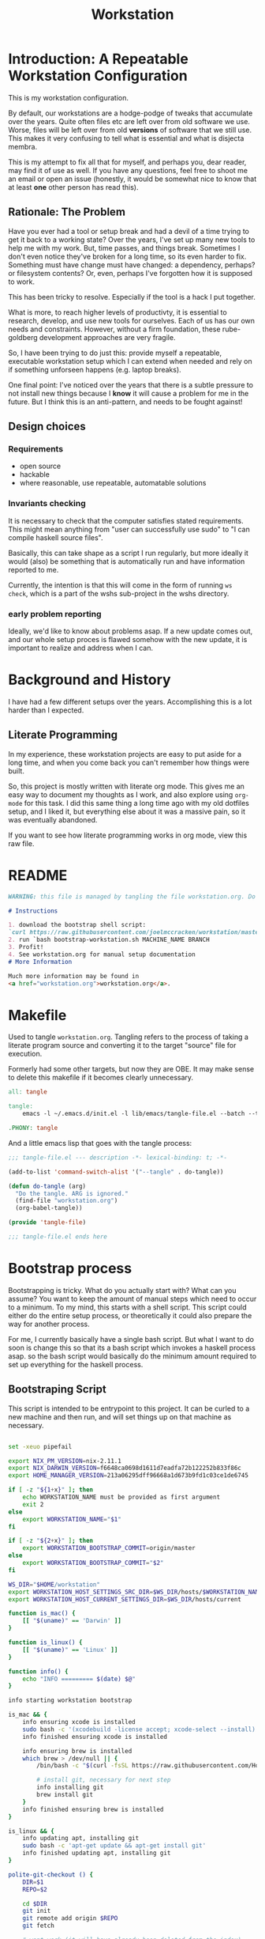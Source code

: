 #+PROPERTY: header-args    :comments both
#+OPTIONS: ^:nil ;; let an underscore be an underscore, disable sub-superscripting
#+OPTIONS: timestamp:nil
#+TITLE: Workstation
* Introduction: A Repeatable Workstation Configuration
This is my workstation configuration.

By default, our workstations are a hodge-podge of tweaks that accumulate
over the years. Quite often files etc are left over from old software we use.
Worse, files will be left over from old *versions* of software that we still
use. This makes it very confusing to tell what is essential and what is disjecta
membra.

This is my attempt to fix all that for myself, and perhaps you, dear reader, may
find it of use as well. If you have any questions, feel free to shoot me an
email or open an issue (honestly, it would be somewhat nice to know that at
least *one* other person has read this).
** Rationale: The Problem
Have you ever had a tool or setup break and had a devil of a time trying to get
it back to a working state? Over the years, I've set up many new tools to help
me with my work. But, time passes,
and things break. Sometimes I don't even notice they've broken for a long time,
so its even harder to fix. Something must have change must have changed: a
dependency, perhaps? or filesystem contents?
Or, even, perhaps I've forgotten how it is supposed to work.

This has been tricky to resolve. Especially if the tool is a hack I put
together.

What is more, to reach higher levels of productivty, it is essential to research,
develop, and use new tools for ourselves. Each of us has our own needs and
constraints. However, without a firm foundation, these rube-goldberg development
approaches are very fragile.

So, I have been trying to do just this: provide myself a repeatable, executable
workstation setup which I can extend when needed and rely on if something
unforseen happens (e.g. laptop breaks).

One final point: I've noticed over the years that there is a subtle pressure to
not install new things because I *know* it will cause a problem for me in the
future. But I think this is an anti-pattern, and needs to be fought against!
** Design choices
*** Requirements
- open source
- hackable
- where reasonable, use repeatable, automatable solutions
*** Invariants checking
It is necessary to check that the computer satisfies stated requirements.
This might mean anything from "user can successfully use sudo" to "I can compile
haskell source files".

Basically, this can take shape as a script I run regularly, but more ideally it
would (also) be something that is automatically run and have information
reported to me.

Currently, the intention is that this will come in the form of running ~ws
check~, which is a part of the wshs sub-project in the wshs directory.
*** early problem reporting
Ideally, we'd like to know about problems asap. If a new update comes out, and
our whole setup proces is flawed somehow with the new update, it is important to
realize and address when I can.
* Background and History
I have had a few different setups over the
years. Accomplishing this is a lot harder than I expected.
** Literate Programming
In my experience, these workstation projects are easy to put aside for a long
time, and when you come back you can't remember how things were built.

So, this project is mostly written with literate
org mode. This gives me an easy way to document my thoughts as I work, and also
explore using ~org-mode~ for this task. I did this same thing a long time ago
with my old dotfiles setup, and I liked it, but everything else about it was a
massive pain, so it was eventually abandoned.

If you want to see how literate programming works in org mode, view this raw file.
* README
#+begin_src md :tangle ./README.md  :noweb yes
WARNING: this file is managed by tangling the file workstation.org. Do not edit directly!

# Instructions

1. download the bootstrap shell script:
`curl https://raw.githubusercontent.com/joelmccracken/workstation/master/bin/bootstrap-workstation.sh > bootstrap-workstation.sh`
2. run `bash bootstrap-workstation.sh MACHINE_NAME BRANCH
3. Profit!
4. See workstation.org for manual setup documentation
# More Information

Much more information may be found in
<a href="workstation.org">workstation.org</a>.
#+end_src
* Makefile
Used to tangle ~workstation.org~. Tangling refers to the
process of taking a literate program source and converting it to the target
"source" file for execution.

Formerly had some other targets, but now they are OBE. It may make sense to
delete this makefile if it becomes clearly unnecessary.
#+begin_src makefile :tangle ./Makefile  :noweb yes
all: tangle

tangle:
	emacs -l ~/.emacs.d/init.el -l lib/emacs/tangle-file.el --batch --tangle

.PHONY: tangle
#+end_src
And a little emacs lisp that goes with the tangle process:
#+begin_src emacs-lisp :tangle ./lib/emacs/tangle-file.el
;;; tangle-file.el --- description -*- lexical-binding: t; -*-

(add-to-list 'command-switch-alist '("--tangle" . do-tangle))

(defun do-tangle (arg)
  "Do the tangle. ARG is ignored."
  (find-file "workstation.org")
  (org-babel-tangle))

(provide 'tangle-file)

;;; tangle-file.el ends here
#+end_src
* Bootstrap process
Bootstrapping is tricky. What do you actually start with? What can you assume?
You want to keep the amount of manual steps which need to occur to a minimum.
To my mind, this starts with a shell script.
This script could either do the entire setup process, or
theoretically it could also prepare the way for another process.

For me, I currently basically have a single bash script. But what I want to do
soon is change this so that its a bash script which invokes a haskell process asap.
so the bash script would basically do the minimum amount required to set up
everything for the haskell process.
** Bootstraping Script
This script is intended to be entrypoint to this project. It can be curled to a
new machine and then run, and will set things up on that machine as necessary.
#+begin_src bash :shebang "#!/usr/bin/env bash" :tangle ./bootstrap-workstation.sh :noweb yes

set -xeuo pipefail

export NIX_PM_VERSION=nix-2.11.1
export NIX_DARWIN_VERSION=f6648ca0698d1611d7eadfa72b122252b833f86c
export HOME_MANAGER_VERSION=213a06295dff96668a1d673b9fd1c03ce1de6745

if [ -z "${1+x}" ]; then
    echo WORKSTATION_NAME must be provided as first argument
    exit 2
else
    export WORKSTATION_NAME="$1"
fi

if [ -z "${2+x}" ]; then
    export WORKSTATION_BOOTSTRAP_COMMIT=origin/master
else
    export WORKSTATION_BOOTSTRAP_COMMIT="$2"
fi

WS_DIR="$HOME/workstation"
export WORKSTATION_HOST_SETTINGS_SRC_DIR=$WS_DIR/hosts/$WORKSTATION_NAME
export WORKSTATION_HOST_CURRENT_SETTINGS_DIR=$WS_DIR/hosts/current

function is_mac() {
    [[ "$(uname)" == 'Darwin' ]]
}

function is_linux() {
    [[ "$(uname)" == 'Linux' ]]
}

function info() {
    echo "INFO ========= $(date) $@"
}

info starting workstation bootstrap

is_mac && {
    info ensuring xcode is installed
    sudo bash -c '(xcodebuild -license accept; xcode-select --install) || exit 0'
    info finished ensuring xcode is installed

    info ensuring brew is installed
    which brew > /dev/null || {
        /bin/bash -c "$(curl -fsSL https://raw.githubusercontent.com/Homebrew/install/HEAD/install.sh)"

        # install git, necessary for next step
        info installing git
        brew install git
    }
    info finished ensuring brew is installed
}

is_linux && {
    info updating apt, installing git
    sudo bash -c 'apt-get update && apt-get install git'
    info finished updating apt, installing git
}

polite-git-checkout () {
    DIR=$1
    REPO=$2

    cd $DIR
    git init
    git remote add origin $REPO
    git fetch

    # wont work (it will have already been deleted from the index)
    git reset --mixed origin/master
    # This formulation of the checkout command seems to work most reliably
    git status -s | grep -E '^ D' | sed -E 's/^ D //' | xargs -n 1 -- git checkout
}

function mv_dir_dated_backup() {
    local THEDIR="$1"
    if test -e "$THEDIR"; then
        mv "$THEDIR" "${THEDIR}-$(date +"%s")"
    fi
}

info ensuring dotfiles repo is checked out
{
    cd ~;
    [[ "$(git remote get-url origin)" == 'git@github.com:joelmccracken/dotfiles.git' ]]
} || polite-git-checkout ~ 'https://github.com/joelmccracken/dotfiles.git'
# delete doom directory, temporary solution, eventually need to just remove from this dotfiles dir
rm -rf ~/.doom.d/
info finished ensuring dotfiles repo is checked out

{
    cd $WS_DIR;
    [[ "$(git remote get-url origin)" == 'git@github.com:joelmccracken/workstation.git' ]]
} || {
    info moving workstation dir to backup location
    mv_dir_dated_backup ~/workstation
    info cloning workstation repo into ~/workstation
    git clone 'https://github.com/joelmccracken/workstation.git'
    cd workstation
    info checking out specific workstation commit $WORKSTATION_BOOTSTRAP_COMMIT
    git checkout $WORKSTATION_BOOTSTRAP_COMMIT
}

source $WS_DIR/lib/shell/funcs.sh

info setting current host settings directory...
info workstation host settings directory: $WORKSTATION_HOST_SETTINGS_SRC_DIR

if [ -d $WORKSTATION_HOST_SETTINGS_SRC_DIR ]; then
    info setting current host directory to $WORKSTATION_HOST_SETTINGS_SRC_DIR;
    ln -s $WORKSTATION_HOST_SETTINGS_SRC_DIR $WORKSTATION_HOST_CURRENT_SETTINGS_DIR;
else
    echo ERROR $WORKSTATION_HOST_SETTINGS_SRC_DIR does not exist, must exit
    exit 5
fi

info ensuring nix is installed
{ which nix > /dev/null; } || {
    info installing nix
    sh <(curl -L https://releases.nixos.org/nix/$NIX_PM_VERSION/install) --daemon;
}
info finished ensuring nix is installed

export NIX_REMOTE=daemon

is_linux &&  {
    info linux detected, using HEREDOC method of setting up nix.conf
(sudo bash -c 'mkdir -p /etc/nix; cat > /etc/nix/nix.conf') <<-EOF
trusted-public-keys = cache.nixos.org-1:6NCHdD59X431o0gWypbMrAURkbJ16ZPMQFGspcDShjY= hydra.iohk.io:f/Ea+s+dFdN+3Y/G+FDgSq+a5NEWhJGzdjvKNGv0/EQ=
substituters = https://cache.nixos.org https://cache.iog.io
experimental-features = nix-command flakes
trusted-users = root $(whoami) runner
build-users-group = nixbld
# END OF /etc/nix/nix.conf
EOF

    info restarting nix-daemon via systemctl
    sudo systemctl restart nix-daemon.service;
    info finished restarting nix-daemon via systemctl
}


restart_mac_daemon() {
    set +e
    sudo launchctl unload /Library/LaunchDaemons/org.nixos.nix-daemon.plist
    sudo launchctl load /Library/LaunchDaemons/org.nixos.nix-daemon.plist
    set -e
}

is_mac && {
    info macos detected, restarting nix-daemon
    restart_mac_daemon
    info finished restarting nix-daemon
}

NIX_DAEMON_PATH='/nix/var/nix/profiles/default/etc/profile.d/nix-daemon.sh'
cat $NIX_DAEMON_PATH
if [[ -e "$NIX_DAEMON_PATH" ]]; then
    set +u
    source "$NIX_DAEMON_PATH";
    set -u
fi;

is_linux && {
    sudo ~/workstation/bin/enable-passwordless-sudo.sh
    sudo apt-get update
}

is_mac && {
    info installing darwin-nix
    sudo mv /etc/nix/nix.conf /etc/nix/nix.conf.old
    cd $WS_DIR
    nix-build https://github.com/LnL7/nix-darwin/archive/${NIX_DARWIN_VERSION}.tar.gz -A installer
    ./result/bin/darwin-installer

    nix build ~/workstation\#darwinConfigurations.${WORKSTATION_NAME}.system
    ./result/sw/bin/darwin-rebuild switch --flake ~/workstation#${WORKSTATION_NAME}

    rm -rf ./result
    info finished installing darwin-nix
}

export NIX_PATH=$HOME/.nix-defexpr/channels:/nix/var/nix/profiles/per-user/root/channels${NIX_PATH:+:$NIX_PATH}
nix-channel --add https://github.com/nix-community/home-manager/archive/${HOME_MANAGER_VERSION}.tar.gz home-manager
nix-channel --update
export HOME_MANAGER_BACKUP_EXT=old

nix-shell '<home-manager>' -A install

set +u
# evaluating this with set -u will cause an unbound variable error
source $HOME/.nix-profile/etc/profile.d/hm-session-vars.sh
set -u

nix build --no-link ~/workstation/#homeConfigurations.${WORKSTATION_NAME}.$(whoami).activationPackage
"$(nix path-info ~/workstation/#homeConfigurations.${WORKSTATION_NAME}.$(whoami).activationPackage)"/activate

set +u
# evaluating this with set -u will cause an unbound variable error
source $HOME/.nix-profile/etc/profile.d/hm-session-vars.sh
set -u

echo "building the 'ws' script"
cd  ~/workstation/wshs
nix build --no-link -L .#"wshs:exe:bww" .#"wshs:exe:ws"
echo "running the 'ws install' process"
$(nix path-info .#"wshs:exe:ws")/bin/ws install -m "$WORKSTATION_NAME";
echo "'ws install' process completed"

set +e
echo "Running final installs (install)"
if is_linux; then
    echo "is linux, installing ripgrep, fdfind, etc via apt";
    time sudo apt-get install ripgrep fd-find zsh make libtool libvterm-dev;
    echo "done running final installs";
else
    echo "linux not detected, no final installs necessary";
fi

# why is bash so cryptic
if [ ! -z "${BW_CLIENTID+x}" ] && \
   [ ! -z "${BW_CLIENTSECRET+x}" ] && \
   [ ! -z "${WS_BW_MASTER_PASS+x}" ]; then
    info variables requried to run bww force-sync are set, running
    if [ ! -d ~/secrets ]; then
        mkdir ~/secrets;
    fi
    # overwriting anything that was previously in the file
    echo "${WS_BW_MASTER_PASS}" > ~/secrets/bw_pass
    bw login --apikey
    bw_unlock
    bw sync
else
    info variables required to run bww force sync are MISSING, skipping
fi

cat <<-EOF
Success! However, there are some remaining manual set up steps required.
<<manual-setup-instructions>>
EOF
#+end_src
* Post-bootstrap setup
* Manual installation and setup
#+NAME: manual-setup-instructions
#+begin_src org
There are unfortunately a number of things need to install and set up
manually:
- lastpass firefox extension
- vimium-ff etension
- dropbox
- icloud
- slack
- spotify
- install haskell language server in ~/bin (or somwewhere else?) for hls

These are the settings I use for slack:
- accessibility then at bottom changbe up arrow to move focus to last message
- advanced
  - when in markdown block backticks, enter should do a newline
  - format messages with markup

mac settings
- enable screen sharing, _not_ remote management
- enable remote login
- configure hammerspoon
  - open it
  - enable accessability settings
  - launch at login
#+end_src

* System update process
this is still incomplete, but some things I think
- fetch ~/worksation and ~, if can clealy rebase, do so
- run any other kind of "sync"
- on macos, run darwin-rebuild
- run home-manager switch
- run bww sync
* System "check"
I need to have a process to check that system is OK.
* Utilities
** Passwordless sudo
Occasionally, sudo is extremely annoying. Having to type "sudo" in the middle of a nix-darwin rebuild really interrupts the flow. So here are a couple of scripts
to toggle passwordless sudo.
#+begin_src sh :tangle ./bin/enable-passwordless-sudo.sh :shebang "#!/usr/bin/env bash"
set -eo pipefail

if [[ -z "$SUDO_USER" ]]; then
    echo ERROR: run as sudo
    exit 1
fi

TEMPFILE=$(mktemp)

cat > $TEMPFILE <<EOF
$SUDO_USER  ALL=(ALL) NOPASSWD: ALL
EOF

visudo -c $TEMPFILE

mv $TEMPFILE /etc/sudoers.d/me-passwordless-sudo
#+end_src

#+begin_src sh :tangle ./bin/disable-passwordless-sudo.sh :shebang "#!/usr/bin/env bash"
set -euo pipefail

rm /etc/sudoers.d/me-passwordless-sudo
#+end_src
* Bitwarden and personal secrets
I have a script to set up and download various "private" information.
for various reasons I've decided to try bitwarden for this, but
out of the box bitwarden doesn't really do what I need it to.

This restores SSH keys to my local computer.
These can't be in git, and really they are essential for any meaningfully
complete workstation setup.
* Machine profiles
*** glamdring/
*** anduril/
*** aeglos/
*** ci/
* Testing
** test.sh
At this point in time, this test actually checks very little, but what it DOES check
is things that indicate that everything went right. Specifically, checking the doom version means
emacs, doom, and the whole doom setup process worked out.

I plan to move this to a Haskell project at some point, probably do it with hspec instead.
Or maybe that bats testing library. We'll see.
#+begin_src sh :tangle ./test/test.sh :shebang "#!/usr/bin/env bash" :noweb yes
set -euox pipefail

set +u
# evaluating this with set -u will cause an unbound variable error
source $HOME/.nix-profile/etc/profile.d/hm-session-vars.sh
set -u

function assert_input() {
  local label=$1
  local expected=$2
  local actual
  read actual

  if [[ "$expected" == "$actual" ]]; then
    echo "$label is correct"
  else
    echo "$label is not correct, found '$actual', expected '$expected'"
    exit 1
  fi
}

echo "RUNNING TESTS"

EMACS_PATH=~/.nix-profile/bin/emacs
# emacs
if [ -x "$EMACS_PATH" ]; then
    echo found emacs
else
    echo EMACS NOT FOUND
    exit 1
fi

$EMACS_PATH -Q --batch --eval '(progn (princ emacs-version) (terpri))' | {
  read actual
  if [[ "$actual" == "27.1" || "$actual" == "27.2" || "$actual" == "28.1" || "$actual" == "28.2" ]]; then
    echo "emacs version is correct"
  else
    echo "emacs version is not correct, found '$actual', expected 27.1, 27.2, 28.1, or 28.2"
    exit 1
  fi
}


$EMACS_PATH -l ~/.emacs.d/init.el --batch --eval '(progn (princ doom-version) (terpri))' | {
  read actual;
  if [[ "$actual" == "21.12.0-alpha" || "$actual" == "3.0.0-dev" || "$actual" == "3.0.0-pre" ]]; then
    echo "doom version is correct"
  else
    echo "doom version is not correct, found '$actual', expected 21.12.0-alpha, 3.0.0-dev, or 3.0.0-pre"
    exit 1
  fi
}

if $EMACS_PATH -l ~/.emacs.d/init.el --batch --eval "(progn (require 'vterm-module nil t))"; then
  echo "emacs is able to load vterm-module, so vterm-module is compiled and ready to go";
else
  echo "error: emacs was not able to load vterm-module";
  exit 1
fi

echo "TESTS COMPLETE"
#+end_src
** Github Actions CI
Importantly, github CI support macos environments.

Daily build to ensure that potential problems get caught (NB: I have had issues
where a working setup no longer worked due to bit rot, which would have been
caught with a regular build like this).

I am running up close to maximum execution time, so very likely I will need to
refactor/come up with some other way to do this.
#+begin_src yaml :tangle ./.github/workflows/test.yml :noweb yes
name: CI

on:
  push:
  schedule:
  - cron: '0 0 * * *'  # every day at midnight

jobs:
  build:
    strategy:
      matrix:
        os:
        # - macos-10.15
        - macos-latest
        - ubuntu-latest
    runs-on: ${{ matrix.os }}
    steps:
    - uses: actions/checkout@v3

    - name: Run a one-line script
      run: ./test/ci.sh
#+end_src
** The environment setup script
To run CI, we have a script which, thankfully, basically mirrors the install instructions.

Importantly, this does a LOT of things, such as install nix, home-manager, etc, and eventually runs
the test script.
#+begin_src sh :tangle ./test/ci.sh :shebang "#!/usr/bin/env bash" :noweb yes

set -xeuo pipefail

# env # are there environment variables where I can get the commit sha?

cd ~

if [ "$GITHUB_SHA" == "" ]; then
    WORKSTATION_BOOTSTRAP_COMMIT=master
else
    WORKSTATION_BOOTSTRAP_COMMIT="$GITHUB_SHA"
fi

curl https://raw.githubusercontent.com/joelmccracken/workstation/$WORKSTATION_BOOTSTRAP_COMMIT/bootstrap-workstation.sh > bootstrap-workstation.sh

echo BEGINNING INITIAL INSTALL

# disable native compilation, too slow for CI
export DOOM_DISABLE_NATIVE_COMPILE=true

if [ "$RUNNER_OS" == "macOS" ]; then
    bash bootstrap-workstation.sh ci-macos $WORKSTATION_BOOTSTRAP_COMMIT
else
    bash bootstrap-workstation.sh ci-ubuntu $WORKSTATION_BOOTSTRAP_COMMIT
fi

echo INSTALL PROCESS COMPLETE, TESTING

bash ~/workstation/test/test.sh
#+end_src
* TODO tasks
- [ ] there are lots of weird little things that have accumulated in
  bootstrap-workstation.sh; try to clean some of them up
  - many things in bootstrap-workstation.sh should also become helper scripts in bin
- [ ] create mechanism to run for updating workstations
  - download updates to master branch of dotfiles and workstation
  - run nix stuffs when appropriate
  - maybe do bww sync?
- [ ] move various code not in workstation.org into this file
  - machine settings for each machine in workstation/hosts
  - bww
  - the ws code
  - possibly content from wssh
- [ ] finish filling in the numerous incomplete sections of prose in this document
- [ ] experiment with seeing if I can use home manager to set nix.conf
    I currently have two ways that I set up the nix.config file: via darwin nix and
    shell script. debian/ubuntu doesn't have anything anything like darwin-nix, so
    if I want to get rid of the duplicate method, home manager might work. seems
    that home manager supports this:
    https://nix-community.github.io/home-manager/options.html#opt-nix.settings
  documenting
- [ ] devise method to prevent committing manually-edited target files
  - git pre-commit-hook?
  - github action CI that runs tangle, checks for differences
- [ ] rebuild my personal laptop once all of this is stable
- [ ] port test/test.sh into wshs/haskell
- [ ] laptop-state-checking script/features
  - ensure secrets/bw_pass exists
  - ensure other secrets are there
    - check that no new secrets need to be synced
      - if any secrets have changed, list the changes
  - check if can access/ssh/etc into some other machines
  - check for updates on ~workstation origin
  - checks for nix (~nix store verify --all~ and ~nix-doctor~)
  - check for brew updates/state and presence of brew executable
    - brew doctor?
  - check reddup state
  - check for various execuables I care about
    - (e.g. each thing specifially installed)
    - haskell language server versions
  - check for any changes/differences in ~/
- [ ] setup hammerspoon, and especially spacehammer
- [ ] rebuild belthronding/my cloud machine
  - (has had lots of manual hacking)
- [ ] build nixos sever on gandi
- [ ] document various components of bww sync
  - how it works
  - how to use it
** quick planning for server config needs
(in rough order need to complete, to get to server-config phase of project)
goal is to get ready to provision/set up nixos cloud machines
1. [ ] use bww to sync/restore secrets on workstations
2. [ ] create a new host for nixos server
3. [ ] create script to sync updates from changes to workstation and dotfiles
   - does something like https://nixos.wiki/wiki/NixOps help?
4. [ ] figure out way to run update script on hosts that need it.
5. [ ] experiement with https://docs.hercules-ci.com/arion/ for running
   nextcloud (most urgent cloud service I want to use)
6. [ ] set up "intelligent" s3 bucket for
